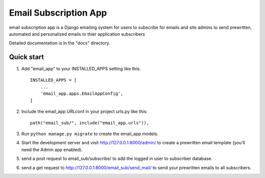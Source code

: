 =====
Email Subscription App
=====

email subscription app is a Django emailing system for users to subscribe for emails and site admins to send prewritten, automated and personalized emails to thier application subscribers 

Detailed documentation is in the "docs" directory.

Quick start
-----------

1. Add "email_app" to your INSTALLED_APPS setting like this::

    INSTALLED_APPS = [
        ...
        'email_app.apps.EmailAppConfig',
    ]

2. Include the email_app URLconf in your project urls.py like this::

    path("email_sub/", include("email_app.urls")),

3. Run ``python manage.py migrate`` to create the email_app models.

4. Start the development server and visit http://127.0.0.1:8000/admin/
   to create a prewritten email template (you'll need the Admin app enabled).

5. send a post request to email_sub/subscribe/ to add the logged in user to subscriber database.

6. send a get request to http://127.0.0.1:8000/email_sub/send_mail/ to send your prewritten emails to all subscribers.
